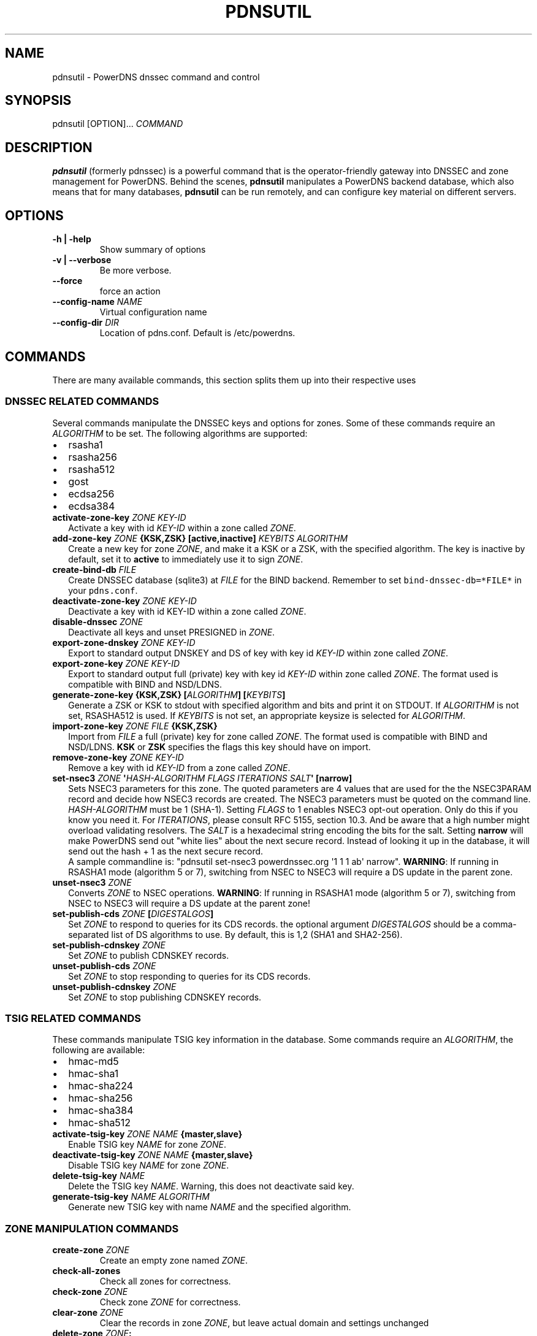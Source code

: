.TH "PDNSUTIL" "1" "November 2011" "PowerDNS DNSSEC command and control" ""
.SH NAME
.PP
pdnsutil \- PowerDNS dnssec command and control
.SH SYNOPSIS
.PP
pdnsutil [OPTION]...
\f[I]COMMAND\f[]
.SH DESCRIPTION
.PP
\f[B]pdnsutil\f[] (formerly pdnssec) is a powerful command that is the
operator\-friendly gateway into DNSSEC and zone management for PowerDNS.
Behind the scenes, \f[B]pdnsutil\f[] manipulates a PowerDNS backend
database, which also means that for many databases, \f[B]pdnsutil\f[]
can be run remotely, and can configure key material on different
servers.
.SH OPTIONS
.TP
.B \-h | \-help
Show summary of options
.RS
.RE
.TP
.B \-v | \-\-verbose
Be more verbose.
.RS
.RE
.TP
.B \-\-force
force an action
.RS
.RE
.TP
.B \-\-config\-name \f[I]NAME\f[]
Virtual configuration name
.RS
.RE
.TP
.B \-\-config\-dir \f[I]DIR\f[]
Location of pdns.conf.
Default is /etc/powerdns.
.RS
.RE
.SH COMMANDS
.PP
There are many available commands, this section splits them up into
their respective uses
.SS DNSSEC RELATED COMMANDS
.PP
Several commands manipulate the DNSSEC keys and options for zones.
Some of these commands require an \f[I]ALGORITHM\f[] to be set.
The following algorithms are supported:
.IP \[bu] 2
rsasha1
.IP \[bu] 2
rsasha256
.IP \[bu] 2
rsasha512
.IP \[bu] 2
gost
.IP \[bu] 2
ecdsa256
.IP \[bu] 2
ecdsa384
.TP
.B activate\-zone\-key \f[I]ZONE\f[] \f[I]KEY\-ID\f[]
Activate a key with id \f[I]KEY\-ID\f[] within a zone called
\f[I]ZONE\f[].
.RS
.RE
.TP
.B add\-zone\-key \f[I]ZONE\f[] {\f[B]KSK\f[],\f[B]ZSK\f[]} [\f[B]active\f[],\f[B]inactive\f[]] \f[I]KEYBITS\f[] \f[I]ALGORITHM\f[]
Create a new key for zone \f[I]ZONE\f[], and make it a KSK or a ZSK,
with the specified algorithm.
The key is inactive by default, set it to \f[B]active\f[] to immediately
use it to sign \f[I]ZONE\f[].
.RS
.RE
.TP
.B create\-bind\-db \f[I]FILE\f[]
Create DNSSEC database (sqlite3) at \f[I]FILE\f[] for the BIND backend.
Remember to set \f[C]bind\-dnssec\-db=*FILE*\f[] in your
\f[C]pdns.conf\f[].
.RS
.RE
.TP
.B deactivate\-zone\-key \f[I]ZONE\f[] \f[I]KEY\-ID\f[]
Deactivate a key with id KEY\-ID within a zone called \f[I]ZONE\f[].
.RS
.RE
.TP
.B disable\-dnssec \f[I]ZONE\f[]
Deactivate all keys and unset PRESIGNED in \f[I]ZONE\f[].
.RS
.RE
.TP
.B export\-zone\-dnskey \f[I]ZONE\f[] \f[I]KEY\-ID\f[]
Export to standard output DNSKEY and DS of key with key id
\f[I]KEY\-ID\f[] within zone called \f[I]ZONE\f[].
.RS
.RE
.TP
.B export\-zone\-key \f[I]ZONE\f[] \f[I]KEY\-ID\f[]
Export to standard output full (private) key with key id
\f[I]KEY\-ID\f[] within zone called \f[I]ZONE\f[].
The format used is compatible with BIND and NSD/LDNS.
.RS
.RE
.TP
.B generate\-zone\-key {\f[B]KSK\f[],\f[B]ZSK\f[]} [\f[I]ALGORITHM\f[]] [\f[I]KEYBITS\f[]]
Generate a ZSK or KSK to stdout with specified algorithm and bits and
print it on STDOUT.
If \f[I]ALGORITHM\f[] is not set, RSASHA512 is used.
If \f[I]KEYBITS\f[] is not set, an appropriate keysize is selected for
\f[I]ALGORITHM\f[].
.RS
.RE
.TP
.B import\-zone\-key \f[I]ZONE\f[] \f[I]FILE\f[] {\f[B]KSK\f[],\f[B]ZSK\f[]}
Import from \f[I]FILE\f[] a full (private) key for zone called
\f[I]ZONE\f[].
The format used is compatible with BIND and NSD/LDNS.
\f[B]KSK\f[] or \f[B]ZSK\f[] specifies the flags this key should have on
import.
.RS
.RE
.TP
.B remove\-zone\-key \f[I]ZONE\f[] \f[I]KEY\-ID\f[]
Remove a key with id \f[I]KEY\-ID\f[] from a zone called \f[I]ZONE\f[].
.RS
.RE
.TP
.B set\-nsec3 \f[I]ZONE\f[] \[aq]\f[I]HASH\-ALGORITHM\f[] \f[I]FLAGS\f[] \f[I]ITERATIONS\f[] \f[I]SALT\f[]\[aq] [\f[B]narrow\f[]]
Sets NSEC3 parameters for this zone.
The quoted parameters are 4 values that are used for the the NSEC3PARAM
record and decide how NSEC3 records are created.
The NSEC3 parameters must be quoted on the command line.
\f[I]HASH\-ALGORITHM\f[] must be 1 (SHA\-1). Setting \f[I]FLAGS\f[] to 1
enables NSEC3 opt\-out operation.
Only do this if you know you need it. For \f[I]ITERATIONS\f[], please
consult RFC 5155, section 10.3.
And be aware that a high number might overload validating resolvers. The
\f[I]SALT\f[] is a hexadecimal string encoding the bits for the salt.
Setting \f[B]narrow\f[] will make PowerDNS send out "white lies" about
the next secure record.
Instead of looking it up in the database, it will send out the hash + 1
as the next secure record.
 A sample commandline is: "pdnsutil set\-nsec3 powerdnssec.org \[aq]1 1
1 ab\[aq] narrow". \f[B]WARNING\f[]: If running in RSASHA1 mode
(algorithm 5 or 7), switching from NSEC to NSEC3 will require a DS
update in the parent zone.
.RS
.RE
.TP
.B unset\-nsec3 \f[I]ZONE\f[]
Converts \f[I]ZONE\f[] to NSEC operations.
\f[B]WARNING\f[]: If running in RSASHA1 mode (algorithm 5 or 7),
switching from NSEC to NSEC3 will require a DS update at the parent
zone!
.RS
.RE
.TP
.B set\-publish\-cds \f[I]ZONE\f[] [\f[I]DIGESTALGOS\f[]]
Set \f[I]ZONE\f[] to respond to queries for its CDS records.
the optional argument \f[I]DIGESTALGOS\f[] should be a comma\-separated
list of DS algorithms to use.
By default, this is 1,2 (SHA1 and SHA2\-256).
.RS
.RE
.TP
.B set\-publish\-cdnskey \f[I]ZONE\f[]
Set \f[I]ZONE\f[] to publish CDNSKEY records.
.RS
.RE
.TP
.B unset\-publish\-cds \f[I]ZONE\f[]
Set \f[I]ZONE\f[] to stop responding to queries for its CDS records.
.RS
.RE
.TP
.B unset\-publish\-cdnskey \f[I]ZONE\f[]
Set \f[I]ZONE\f[] to stop publishing CDNSKEY records.
.RS
.RE
.SS TSIG RELATED COMMANDS
.PP
These commands manipulate TSIG key information in the database.
Some commands require an \f[I]ALGORITHM\f[], the following are
available:
.IP \[bu] 2
hmac\-md5
.IP \[bu] 2
hmac\-sha1
.IP \[bu] 2
hmac\-sha224
.IP \[bu] 2
hmac\-sha256
.IP \[bu] 2
hmac\-sha384
.IP \[bu] 2
hmac\-sha512
.TP
.B activate\-tsig\-key \f[I]ZONE\f[] \f[I]NAME\f[] {\f[B]master\f[],\f[B]slave\f[]}
Enable TSIG key \f[I]NAME\f[] for zone \f[I]ZONE\f[].
.RS
.RE
.TP
.B deactivate\-tsig\-key \f[I]ZONE\f[] \f[I]NAME\f[] {\f[B]master\f[],\f[B]slave\f[]}
Disable TSIG key \f[I]NAME\f[] for zone \f[I]ZONE\f[].
.RS
.RE
.TP
.B delete\-tsig\-key \f[I]NAME\f[]
Delete the TSIG key \f[I]NAME\f[].
Warning, this does not deactivate said key.
.RS
.RE
.TP
.B generate\-tsig\-key \f[I]NAME\f[] \f[I]ALGORITHM\f[]
Generate new TSIG key with name \f[I]NAME\f[] and the specified
algorithm.
.RS
.RE
.SS ZONE MANIPULATION COMMANDS
.TP
.B create\-zone \f[I]ZONE\f[]
Create an empty zone named \f[I]ZONE\f[].
.RS
.RE
.TP
.B check\-all\-zones
Check all zones for correctness.
.RS
.RE
.TP
.B check\-zone \f[I]ZONE\f[]
Check zone \f[I]ZONE\f[] for correctness.
.RS
.RE
.TP
.B clear\-zone \f[I]ZONE\f[]
Clear the records in zone \f[I]ZONE\f[], but leave actual domain and
settings unchanged
.RS
.RE
.TP
.B delete\-zone \f[I]ZONE\f[]:
Delete the zone named \f[I]ZONE\f[].
.RS
.RE
.TP
.B edit\-zone \f[I]ZONE\f[]
Opens \f[I]ZONE\f[] in zonefile format (regardless of backend it was
loaded from) in the editor set in the environment variable
\f[B]EDITOR\f[].
if \f[B]EDITOR\f[] is empty, \f[I]pdnsutil\f[] falls back to using
\f[I]editor\f[].
.RS
.RE
.TP
.B get\-meta \f[I]ZONE\f[] [\f[I]ATTRIBUTE\f[]]...
Get zone metadata.
If no \f[I]ATTRIBUTE\f[] given, lists all known.
.RS
.RE
.TP
.B hash\-zone\-record \f[I]ZONE\f[] \f[I]RNAME\f[]
This convenience command hashes the name \f[I]RNAME\f[] according to the
NSEC3 settings of \f[I]ZONE\f[].
Refuses to hash for zones with no NSEC3 settings.
.RS
.RE
.TP
.B list\-keys [\f[I]ZONE\f[]]
List DNSSEC information for all keys or for \f[I]ZONE\f[].
.RS
.RE
.TP
.B list\-all\-zones:
List all zone names.
.RS
.RE
.TP
.B list\-zone \f[I]ZONE\f[]
Show all records for \f[I]ZONE\f[].
.RS
.RE
.TP
.B load\-zone \f[I]ZONE\f[] \f[I]FILE\f[]
Load records for \f[I]ZONE\f[] from \f[I]FILE\f[].
If \f[I]ZONE\f[] already exists, all records are overwritten, this
operation is atomic.
If \f[I]ZONE\f[] doesn\[aq]t exist, it is created.
.RS
.RE
.TP
.B rectify\-zone \f[I]ZONE\f[]
Calculates the \[aq]ordername\[aq] and \[aq]auth\[aq] fields for a zone
called \f[I]ZONE\f[] so they comply with DNSSEC settings.
Can be used to fix up migrated data.
Can always safely be run, it does no harm.
.RS
.RE
.TP
.B secure\-zone \f[I]ZONE\f[]
Configures a zone called \f[I]ZONE\f[] with reasonable DNSSEC settings.
You should manually run \[aq]pdnsutil rectify\-zone\[aq] afterwards.
.RS
.RE
.TP
.B set\-meta \f[I]ZONE\f[] \f[I]ATTRIBUTE\f[] [\f[I]VALUE\f[]]
Set domainmetadata \f[I]ATTRIBUTE\f[] for \f[I]ZONE\f[] to
\f[I]VALUE\f[].
An empty value clears it.
.RS
.RE
.TP
.B set\-presigned \f[I]ZONE\f[]
Switches \f[I]ZONE\f[] to presigned operation, utilizing in\-zone
RRSIGs.
.RS
.RE
.TP
.B show\-zone \f[I]ZONE\f[]
Shows all DNSSEC related settings of a zone called \f[I]ZONE\f[].
.RS
.RE
.TP
.B test\-schema \f[I]ZONE\f[]
Test database schema, this creates the zone \f[I]ZONE\f[]
.RS
.RE
.TP
.B unset\-presigned \f[I]ZONE\f[]
Disables presigned operation for \f[I]ZONE\f[].
.RS
.RE
.SS DEBUGGING TOOLS
.TP
.B backend\-cmd \f[I]BACKEND\f[] \f[I]CMD\f[] [\f[I]CMD..\f[]]
Send a text command to a backend for execution.
GSQL backends will take SQL commands, other backends may take different
things.
Be careful!
.RS
.RE
.SH SEE ALSO
.PP
pdns_server (1), pdns_control (1)
.SH AUTHORS
Matthijs Möhlmann <matthijs@cacholong.nl>.
